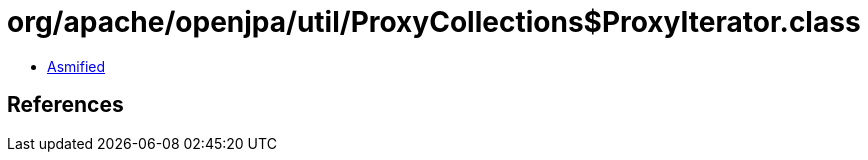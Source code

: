 = org/apache/openjpa/util/ProxyCollections$ProxyIterator.class

 - link:ProxyCollections$ProxyIterator-asmified.java[Asmified]

== References

